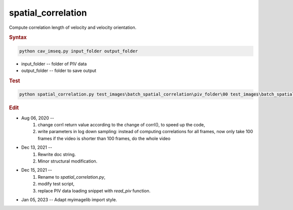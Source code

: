 
spatial_correlation
===================

Compute correlation length of velocity and velocity orientation.


.. rubric:: Syntax

.. code-block:: console

   python cav_imseq.py input_folder output_folder

* input_folder -- folder of PIV data
* output_folder -- folder to save output

.. rubric:: Test

.. code-block:: console

   python spatial_correlation.py test_images\batch_spatial_correlation\piv_folder\00 test_images\batch_spatial_correlation\spatial_correlation\00

.. rubric:: Edit

* Aug 06, 2020 --
    1. change corrI return value according to the change of corrI(), to speed up the code,
    2. write parameters in log down sampling: instead of computing correlations for all frames, now only take 100 frames if the video is shorter than 100 frames, do the whole video
* Dec 13, 2021 --
    1. Rewrite doc string.
    2. Minor structural modification.
* Dec 15, 2021 --
    1. Rename to `spatial_correlation.py`,
    2. modify test script,
    3. replace PIV data loading snippet with `read_piv` function.
* Jan 05, 2023 -- Adapt myimagelib import style.

